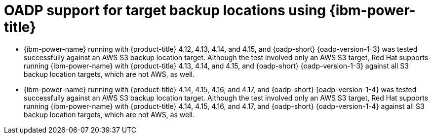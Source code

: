 // Module included in the following assemblies:
//
// * backup_and_restore/application_backup_and_restore/oadp-features-plugins.adoc

:_mod-docs-content-type: CONCEPT
[id="oadp-ibm-power-test-matrix_{context}"]
= OADP support for target backup locations using {ibm-power-title}

* {ibm-power-name} running with {product-title} 4.12, 4.13, 4.14, and 4.15, and {oadp-short} {oadp-version-1-3} was tested successfully against an AWS S3 backup location target. Although the test involved only an AWS S3 target, Red Hat supports running {ibm-power-name} with {product-title} 4.13, 4.14, and 4.15, and {oadp-short} {oadp-version-1-3} against all S3 backup location targets, which are not AWS, as well.
* {ibm-power-name} running with {product-title} 4.14, 4.15, 4.16, and 4.17, and {oadp-short} {oadp-version-1-4} was tested successfully against an AWS S3 backup location target. Although the test involved only an AWS S3 target, Red Hat supports running {ibm-power-name} with {product-title} 4.14, 4.15, 4.16, and 4.17, and {oadp-short} {oadp-version-1-4} against all S3 backup location targets, which are not AWS, as well.
